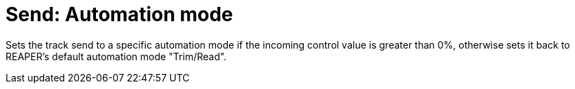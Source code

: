 
= Send: Automation mode

Sets the track send to a specific automation mode if the incoming control value is greater than 0%, otherwise sets it back to REAPER's default automation mode "Trim/Read".